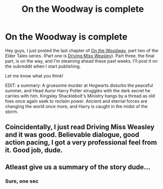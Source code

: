 #+TITLE: On the Woodway is complete

* On the Woodway is complete
:PROPERTIES:
:Author: BigFatNo
:Score: 27
:DateUnix: 1536413964.0
:DateShort: 2018-Sep-08
:FlairText: Self-Promotion
:END:
Hey guys, I just posted the last chapter of [[https://www.fanfiction.net/s/13018423/1/On-the-Woodway][On the Woodway]], part two of the Elder Tales series. (Part one is [[https://www.fanfiction.net/s/12631584/1/Driving-Miss-Weasley][Driving Miss Weasley]]). Part three, the final part, is on the way, and I'm steaming ahead these past weeks. I'll post it on the subreddit when I start publishing.

Let me know what you think!

EDIT: a summary: A gruesome murder at Hogwarts disturbs the peaceful summer, and Head Auror Harry Potter struggles with the dark secret he carries with him. Kingsley Shacklebolt's Ministry hangs by a thread as old foes once again seek to reclaim power. Ancient and eternal forces are changing the world once more, and Harry is caught in the midst of the storm.


** Coincidentally, I just read Driving Miss Weasley and it was good. Believable dialogue, good action pacing, I got a very professional feel from it. Good job, dude.
:PROPERTIES:
:Author: throwy09
:Score: 3
:DateUnix: 1536446822.0
:DateShort: 2018-Sep-09
:END:


** Atleast give us a summary of the story dude...
:PROPERTIES:
:Author: LoudVolume
:Score: 3
:DateUnix: 1536421408.0
:DateShort: 2018-Sep-08
:END:

*** Sure, one sec
:PROPERTIES:
:Author: BigFatNo
:Score: 1
:DateUnix: 1536422327.0
:DateShort: 2018-Sep-08
:END:
